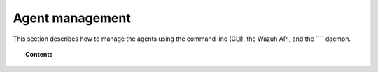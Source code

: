 .. Copyright (C) 2015, Wazuh, Inc.

.. meta::
  :description: Find out how to manage the agents using the command line (CLI). Learn more about it in this section of the Wazuh documentation.

.. _agent-management:

Agent management
================

This section describes how to manage the agents using the command line (CLI), the Wazuh API, and the ```` daemon.

.. topic:: Contents

    .. toctree::
        :maxdepth: 2

        agent-connection
        listing/index
        grouping-agents
        remove-agents/index
        query-configuration
        remote-upgrading/index
        key-request
        labels
        antiflooding
        agent-life-cycle
